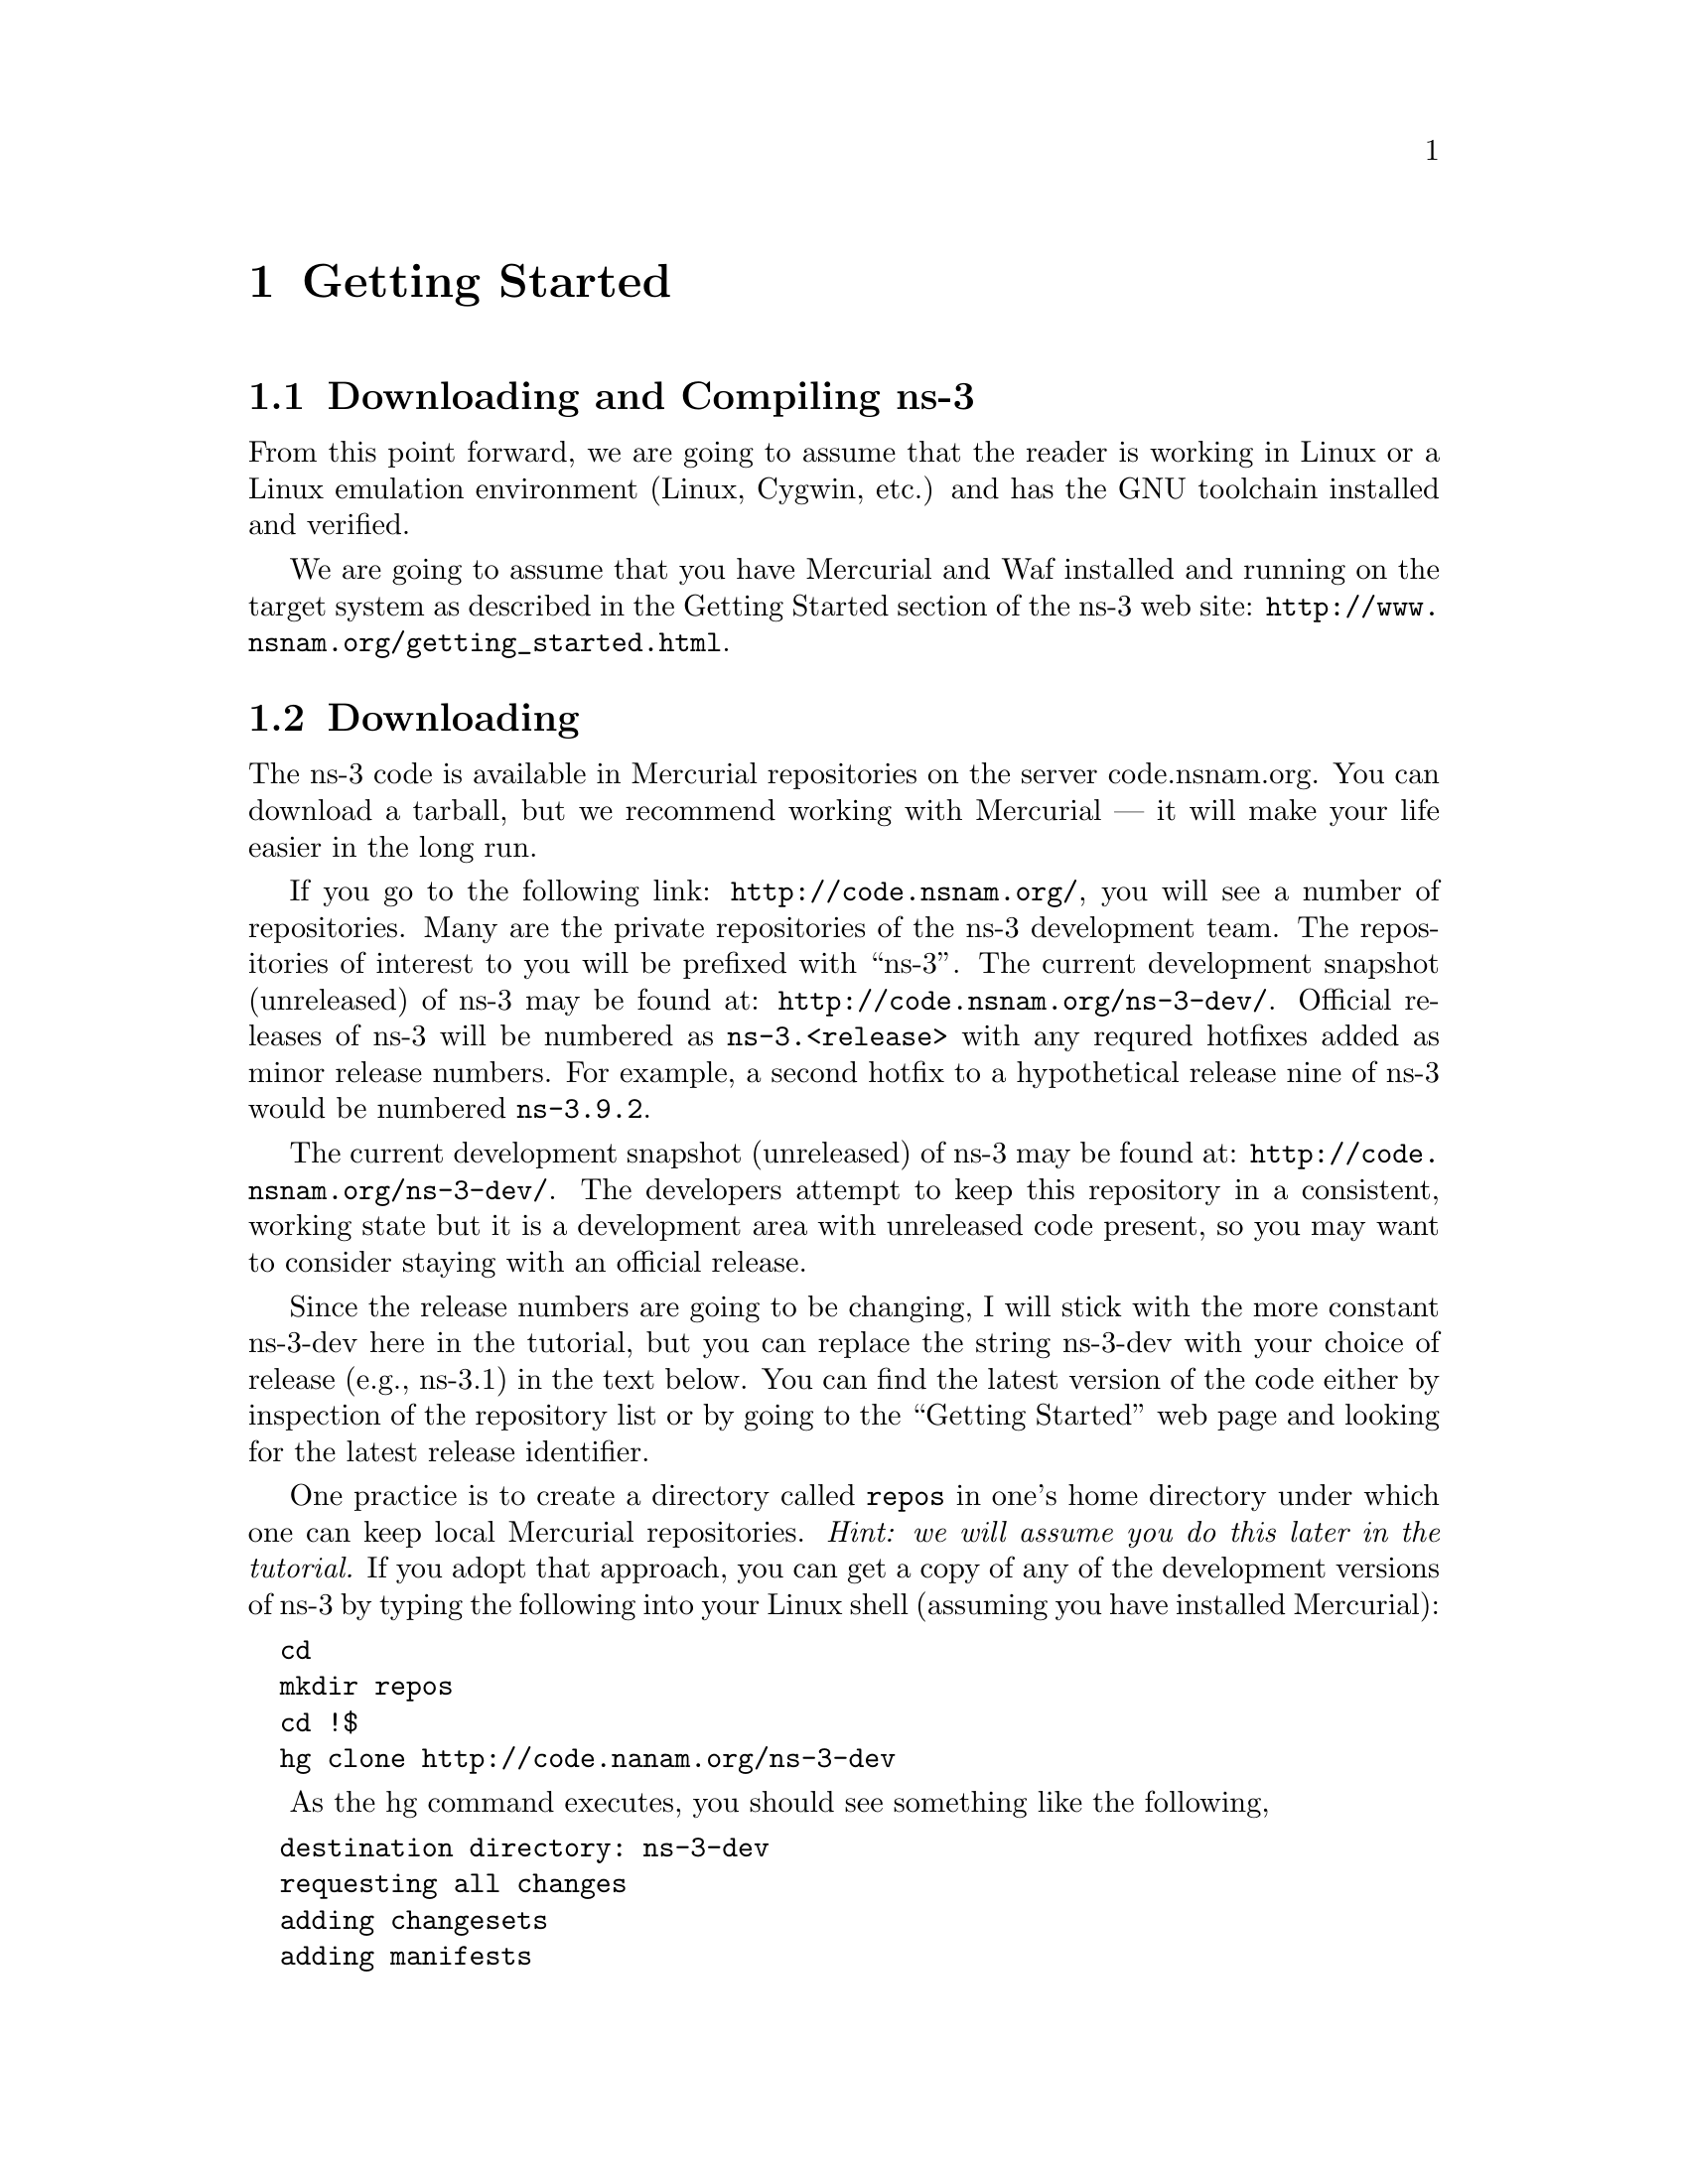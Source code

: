 
@c ========================================================================
@c Begin document body here
@c ========================================================================

@c ========================================================================
@c PART:  Getting Started
@c ========================================================================
@c The below chapters are under the major heading "Getting Started"
@c This is similar to the Latex \part command
@c
@c ========================================================================
@c Getting Started
@c ========================================================================
@node Getting Started
@chapter Getting Started

@menu
* Downloading and Compiling ns-3::
* Downloading::
* Building and Testing::
* Running a Script::
@end menu

@c ========================================================================
@c Downloading and Compiling ns-3
@c ========================================================================

@node Downloading and Compiling ns-3
@section Downloading and Compiling ns-3

@cindex Linux
@cindex Cygwin
@cindex GNU
@cindex toolchain
From this point forward, we are going to assume that the reader is working in
Linux or a Linux emulation environment (Linux, Cygwin, etc.) and has the GNU
toolchain installed and verified.  

@cindex Mercurial
@cindex Waf
We are going to assume that you have Mercurial and Waf installed and running
on the target system as described in the Getting Started section of the 
ns-3 web site: @uref{http://www.nsnam.org/getting_started.html}.

@node Downloading
@section Downloading
@cindex tarball
The ns-3 code is available in Mercurial repositories on the server
code.nsnam.org.  You can download a tarball, but we recommend working with
Mercurial --- it will make your life easier in the long run.

@cindex repository
If you go to the following link: @uref{http://code.nsnam.org/},
you will see a number of repositories.  Many are the private repositories of
the ns-3 development team.  The repositories of interest to you will be
prefixed with ``ns-3''.  The current development snapshot (unreleased)
of ns-3 may be found at: @uref{http://code.nsnam.org/ns-3-dev/}.  Official 
releases of ns-3 will be numbered as @code{ns-3.<release>} with any requred 
hotfixes added as minor release numbers.  For example, a second hotfix to a
hypothetical release nine of ns-3 would be numbered @code{ns-3.9.2}.

The current development snapshot (unreleased) of ns-3 may be found at:
@uref{http://code.nsnam.org/ns-3-dev/}.  The developers attempt to keep this
repository in a consistent, working state but it is a development area with
unreleased code present, so you may want to consider staying with an official
release.

Since the release numbers are going to be changing, I will stick with 
the more constant ns-3-dev here in the tutorial, but you can replace the 
string ns-3-dev with your choice of release (e.g., ns-3.1) in the text below.
You can find the latest version  of the code either by inspection of the 
repository list or by going to the ``Getting Started'' web page and looking 
for the latest release identifier.

One practice is to create a directory called @code{repos} in one's home 
directory under which one can keep local Mercurial repositories.  
@emph{Hint:  we will assume you do this later in the tutorial.}  If you adopt
that approach, you can get a copy of any of the development versions of ns-3 
by typing the following into your Linux shell (assuming you have installed 
Mercurial):

@verbatim
  cd
  mkdir repos
  cd !$
  hg clone http://code.nanam.org/ns-3-dev
@end verbatim

As the hg command executes, you should see something like the following,

@verbatim
  destination directory: ns-3-dev
  requesting all changes
  adding changesets
  adding manifests
  adding file changes
  added 3276 changesets with 12301 changes to 1353 files
  594 files updated, 0 files merged, 0 files removed, 0 files unresolved
@end verbatim

After the clone command completes, you should have a directory called 
ns-3-dev under your @code{~/repos} directory, the contents of which should 
look something like the following:

@verbatim
  AUTHORS    LICENSE  regression/    scratch/   utils/   waf.bat*
  doc/       ns3/     RELEASE_NOTES  src/       VERSION  wscript
  examples/  README   samples/       tutorial/  waf*
@end verbatim

You are now ready to build the ns-3 distribution.

@node Building and Testing
@section Building and Testing
@cindex building with Waf
@cindex configuring Waf
@cindex building debug version with Waf
@cindex compiling with Waf
@cindex unit tests with Waf
@cindex regression tests with Waf
We use Waf to build the ns-3 project.  The first thing you will need to do is 
to configure the build.  For reasons that will become clear later, we are 
going to work with debug builds in the tutorial.  To explain to Waf that it
should do debug builds you will need to execute the following command,

@verbatim
  ./waf -d debug configure
@end verbatim

This runs the copy of Waf in the local directory (which is provided as a 
convenience for you).  As the build system checks for various dependencies
you should see output that looks similar to the following,

@verbatim
  ~/repos/ns-3-dev >./waf -d debug configure
  Checking for program g++                 : ok /usr/bin/g++
  Checking for compiler version            : ok Version 4.1.2
  Checking for program cpp                 : ok /usr/bin/cpp
  Checking for program ar                  : ok /usr/bin/ar
  Checking for program ranlib              : ok /usr/bin/ranlib
  Checking for compiler could create programs : ok
  Checking for compiler could create shared libs : ok
  Checking for compiler could create static libs : ok
  Checking for flags -O2 -DNDEBUG                : ok
  Checking for flags -g -DDEBUG                  : ok
  Checking for flags -g3 -O0 -DDEBUG             : ok
  Checking for flags -Wall                       : ok
  Checking for g++                               : ok
  Checking for header stdlib.h                   : ok
  Checking for header stdlib.h                   : ok
  Checking for header signal.h                   : ok
  Checking for high precision time implementation : 128-bit integer
  Checking for header stdint.h                    : ok
  Checking for header inttypes.h                  : ok
  Checking for header sys/inttypes.h              : not found
  Checking for package gtk+-2.0 >= 2.12           : not found
  Checking for package goocanvas gthread-2.0      : not found
  Checking for program diff                       : ok /usr/bin/diff
  Configuration finished successfully; project is now ready to build.
  ~/repos/ns-3-dev >
@end verbatim

The build system is now configured and you can build the debug versions of 
the ns-3 programs by simply typing,

@verbatim
  ./waf check
@end verbatim

You will see many Waf status messages displayed as the system compiles.  The
most important is the last one,

@verbatim
  Compilation finished successfully
@end verbatim

@cindex unit tests
You can run the unit tests of the ns-3 distribution by running the ``check''
command,

@verbatim
  ./waf check
@end verbatim

You should see a report from each unit test that executes indicating that the
test has passed.

@verbatim
  ~/repos/ns-3-dev > ./waf check
  Entering directory `/home/craigdo/repos/ns-3-dev/build'
  Compilation finished successfully
  PASS AddressHelper
  PASS Wifi
  PASS DcfManager
  
  ...

  PASS Object
  PASS Ptr
  PASS Callback
  ~/repos/ns-3-dev >
@end verbatim

@cindex regression tests
This command is typically run by @code{users} to quickly verify that an ns-3
distribution has built correctly.  

You can also run @code{regression tests} to ensure that your distribution and
tool chain have produced binaries that generate trace files which are
compatible with reference trace files stored in a central location.  To run the
regression tests you run Waf with the regression flag.

@verbatim
  ./waf --regression
@end verbatim

Waf will verify that the current files in the ns-3 distribution are built and
will then look for trace files in the aforementioned centralized location.  If
your tool chain includes Mercurial, the regression tests will be downloaded 
from a repository at @code{code.nsnam.org}.  If you do not have Mercurial 
installed, the reference traces will be downloaded from a tarball located in 
the @code{releases} section of @code{www.nsnam.org}.  The particular name of 
the reference trace location is built from the ns-3 version located in the 
VERSION file, so don't change that string.

Once the reference traces are downloaded to your local machine, Waf will run
a number of tests that generate trace files.  The content of these trace
files are compared with the reference traces just downloaded.  If they are
identical, the regression tests report a PASS status.  If the regression tests
pass, you should see something like,

@verbatim
  ~/repos/ns-3-dev > ./waf --regression
  Entering directory `/home/craigdo/repos/ns-3-dev/build'
  Compilation finished successfully
  ========== Running Regression Tests ==========
  Synchronizing reference traces using Mercurial.
  http://code.nsnam.org/ns-3-dev-ref-traces
  Done.
  PASS test-csma-broadcast
  PASS test-csma-multicast
  PASS test-csma-one-subnet
  PASS test-csma-packet-socket
  PASS test-simple-error-model
  PASS test-simple-global-routing
  PASS test-simple-point-to-point-olsr
  PASS test-tcp-large-transfer
  PASS test-udp-echo
  ~/repos/ns-3-dev >
@end verbatim

If a regression tests fails you will see a FAIL indication along with a
pointer to the offending trace file and its associated reference trace file
along with a suggestion on how to run diff in order to see what has gone awry.

@node Running a Script
@section Running a Script
@cindex running a script with Waf
We typically run scripts under the control of Waf.  This allows the build 
system to ensure that the shared library paths are set correctly and that
the libraries are available at run time.  To run a program, simply use the
@code{run} option in Waf.  Let's run the ns-3 equivalent of the hello
world program by typing the following:

@verbatim
  ./waf --run hello-simulator
@end verbatim

Waf first checks to make sure that the program is built correctly and 
executes a build if required.  Waf then then executes the program, which 
produces the following output.

@verbatim
  Hello Simulator
@end verbatim

If you want to run programs under another tool such as gdb or valgrind,
see this @uref{http://www.nsnam.org/wiki/index.php/User_FAQ#How_to_run_NS-3_programs_under_another_tool,,wiki entry}.

@emph{Congratulations.  You are now an ns-3 user.}
